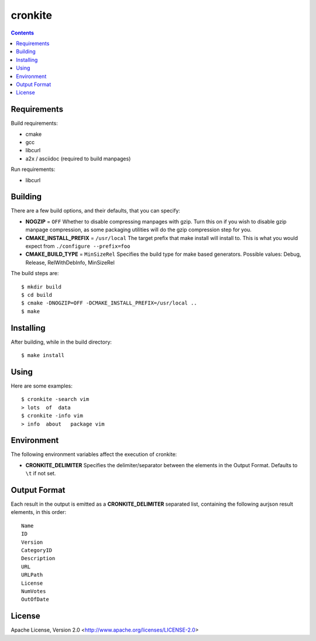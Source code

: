 ========
cronkite
========

.. contents::

Requirements
------------

Build requirements:

- cmake
- gcc
- libcurl
- a2x / asciidoc (required to build manpages)

Run requirements:

- libcurl


Building
--------

There are a few build options, and their defaults, that you can specify:

- **NOGZIP** = ``OFF``
  Whether to disable compressing manpages with gzip. 
  Turn this on if you wish to disable gzip manpage compression,
  as some packaging utilities will do the gzip compression step for you.

- **CMAKE_INSTALL_PREFIX** = ``/usr/local``
  The target prefix that make install will install to.
  This is what you would expect from ``./configure --prefix=foo``

- **CMAKE_BUILD_TYPE** = ``MinSizeRel``
  Specifies the build type for make based generators.
  Possible values: Debug, Release, RelWithDebInfo, MinSizeRel

The build steps are::

    $ mkdir build
    $ cd build
    $ cmake -DNOGZIP=OFF -DCMAKE_INSTALL_PREFIX=/usr/local ..
    $ make


Installing
----------

After building, while in the build directory::

    $ make install


Using
-----

Here are some examples::

    $ cronkite -search vim
    > lots  of  data
    $ cronkite -info vim
    > info  about   package vim


Environment
-----------
The following environment variables affect the execution of cronkite:

- **CRONKITE_DELIMITER**
  Specifies the delimiter/separator between the elements in the
  Output Format. Defaults to ``\t`` if not set.


Output Format
-------------
Each result in the output is emitted as a **CRONKITE_DELIMITER** separated list,
containing the following aurjson result elements, in this order::

    Name
    ID
    Version
    CategoryID
    Description
    URL
    URLPath
    License
    NumVotes
    OutOfDate


License
-------

Apache License, Version 2.0 <http://www.apache.org/licenses/LICENSE-2.0>

